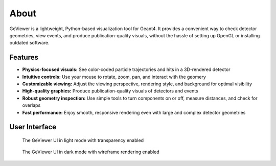About
-----

|PyPI - Version| |GitHub Actions Workflow Status| |Read the Docs|
|GitHub last commit| |GitHub License|

GeViewer is a lightweight, Python-based visualization tool for Geant4.
It provides a convenient way to check detector geometries, view events,
and produce publication-quality visuals, without the hassle of setting
up OpenGL or installing outdated software.

Features
~~~~~~~~

-  **Physics-focused visuals:** See color-coded particle trajectories
   and hits in a 3D-rendered detector

-  **Intuitive controls:** Use your mouse to rotate, zoom, pan, and
   interact with the geomery

-  **Customizable viewing:** Adjust the viewing perspective, rendering
   style, and background for optimal visibility

-  **High-quality graphics:** Produce publication-quality visuals of
   detectors and events

-  **Robust geometry inspection:** Use simple tools to turn components
   on or off, measure distances, and check for overlaps

-  **Fast performance:** Enjoy smooth, responsive rendering even with
   large and complex detector geometries

User Interface
~~~~~~~~~~~~~~

.. figure:: _static/sample1.png
   :alt: The GeViewer UI in light mode with transparency enabled

   The GeViewer UI in light mode with transparency enabled

.. figure:: _static/sample2.png
   :alt: The GeViewer UI in dark mode with wireframe rendering enabled

   The GeViewer UI in dark mode with wireframe rendering enabled

.. |PyPI - Version| image:: https://img.shields.io/pypi/v/geviewer?logo=pypi
.. |GitHub Actions Workflow Status| image:: https://img.shields.io/github/actions/workflow/status/clarkehardy/geviewer/.github%2Fworkflows%2Fpython-package.yml?logo=GitHub
.. |Read the Docs| image:: https://img.shields.io/readthedocs/geviewer?logo=readthedocs
.. |GitHub last commit| image:: https://img.shields.io/github/last-commit/clarkehardy/geviewer?logo=GitHub
.. |GitHub License| image:: https://img.shields.io/github/license/clarkehardy/geviewer
